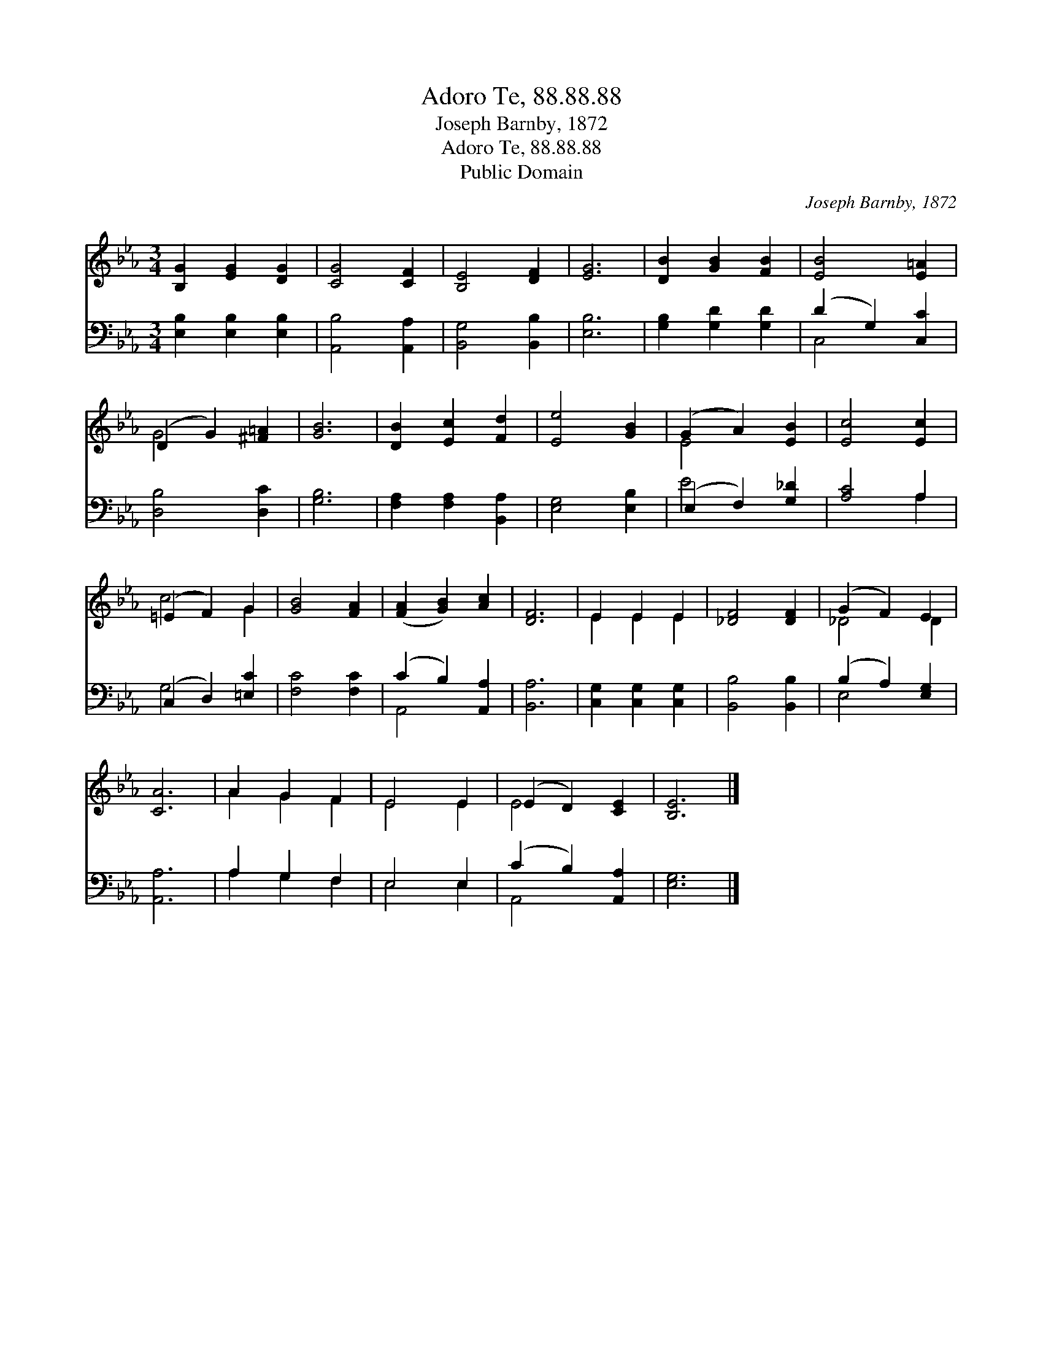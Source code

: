 X:1
T:Adoro Te, 88.88.88
T:Joseph Barnby, 1872
T:Adoro Te, 88.88.88
T:Public Domain
C:Joseph Barnby, 1872
Z:Public Domain
%%score ( 1 2 ) ( 3 4 )
L:1/8
M:3/4
K:Eb
V:1 treble 
V:2 treble 
V:3 bass 
V:4 bass 
V:1
 [B,G]2 [EG]2 [DG]2 | [CG]4 [CF]2 | [B,E]4 [DF]2 | [EG]6 | [DB]2 [GB]2 [FB]2 | [EB]4 [E=A]2 | %6
 (D2 G2) [^F=A]2 | [GB]6 | [DB]2 [Ec]2 [Fd]2 | [Ee]4 [GB]2 | (G2 A2) [EB]2 | [Ec]4 [Ec]2 | %12
 (=E2 F2) G2 | [GB]4 [FA]2 | ([FA]2 [GB]2) [Ac]2 | [DF]6 | E2 E2 E2 | [_DF]4 [DF]2 | (G2 F2) E2 | %19
 [CA]6 | A2 G2 F2 | E4 E2 | (E2 D2) [CE]2 | [B,E]6 |] %24
V:2
 x6 | x6 | x6 | x6 | x6 | x6 | G4 x2 | x6 | x6 | x6 | E4 x2 | x6 | c4 G2 | x6 | x6 | x6 | %16
 E2 E2 E2 | x6 | _D4 D2 | x6 | A2 G2 F2 | E4 E2 | E4 x2 | x6 |] %24
V:3
 [E,B,]2 [E,B,]2 [E,B,]2 | [A,,B,]4 [A,,A,]2 | [B,,G,]4 [B,,B,]2 | [E,B,]6 | %4
 [G,B,]2 [G,D]2 [G,D]2 | (D2 G,2) [C,C]2 | [D,B,]4 [D,C]2 | [G,B,]6 | [F,A,]2 [F,A,]2 [B,,A,]2 | %9
 [E,G,]4 [E,B,]2 | (E,2 F,2) [G,_D]2 | [A,C]4 A,2 | (C,2 D,2) [=E,C]2 | [F,C]4 [F,C]2 | %14
 (C2 B,2) [A,,A,]2 | [B,,A,]6 | [C,G,]2 [C,G,]2 [C,G,]2 | [B,,B,]4 [B,,B,]2 | (B,2 A,2) [E,G,]2 | %19
 [A,,A,]6 | A,2 G,2 F,2 | E,4 E,2 | (C2 B,2) [A,,A,]2 | [E,G,]6 |] %24
V:4
 x6 | x6 | x6 | x6 | x6 | C,4 x2 | x6 | x6 | x6 | x6 | E4 x2 | x4 A,2 | G,4 x2 | x6 | A,,4 x2 | %15
 x6 | x6 | x6 | E,4 x2 | x6 | A,2 G,2 F,2 | E,4 E,2 | A,,4 x2 | x6 |] %24

